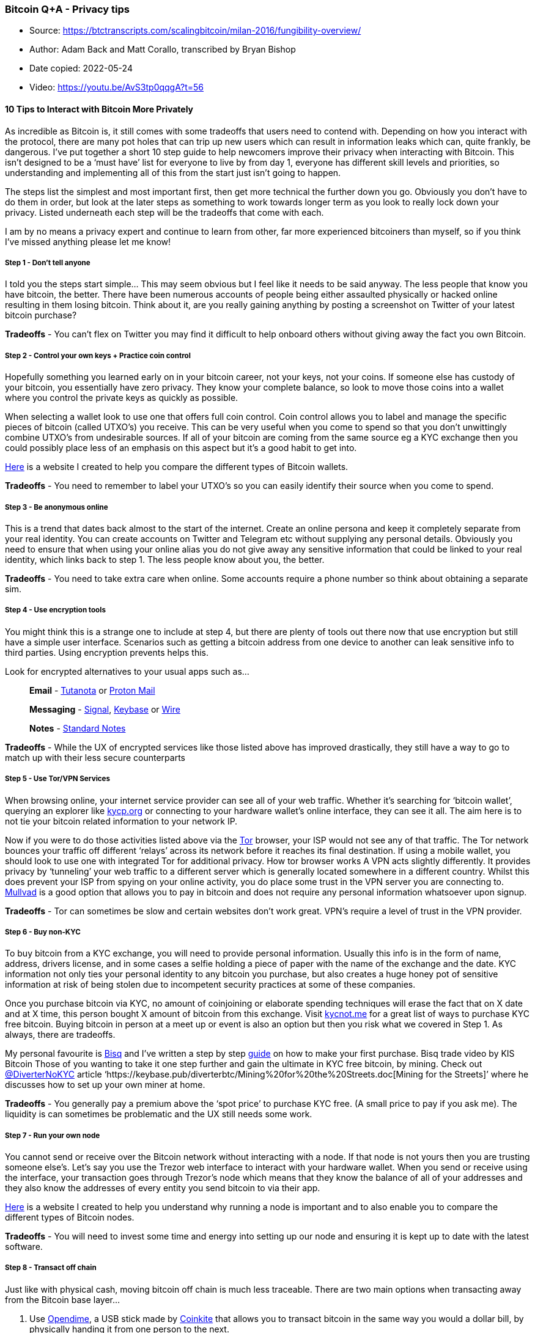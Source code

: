 === Bitcoin Q+A - Privacy tips

****
* Source: https://btctranscripts.com/scalingbitcoin/milan-2016/fungibility-overview/
* Author: Adam Back and Matt Corallo, transcribed by Bryan Bishop
* Date copied: 2022-05-24
* Video: https://youtu.be/AvS3tp0qqgA?t=56
****

==== *10 Tips to Interact with Bitcoin More Privately*

As incredible as Bitcoin is, it still comes with some tradeoffs that
users need to contend with. Depending on how you interact with the
protocol, there are many pot holes that can trip up new users which can
result in information leaks which can, quite frankly, be dangerous. I’ve
put together a short 10 step guide to help newcomers improve their
privacy when interacting with Bitcoin. This isn’t designed to be a ‘must
have’ list for everyone to live by from day 1, everyone has different
skill levels and priorities, so understanding and implementing all of
this from the start just isn’t going to happen.

The steps list the simplest and most important first, then get more
technical the further down you go. Obviously you don’t have to do them
in order, but look at the later steps as something to work towards
longer term as you look to really lock down your privacy. Listed
underneath each step will be the tradeoffs that come with each.

I am by no means a privacy expert and continue to learn from other, far
more experienced bitcoiners than myself, so if you think I’ve missed
anything please let me know!

===== Step 1 - Don’t tell anyone

I told you the steps start simple… This may seem obvious but I feel like
it needs to be said anyway. The less people that know you have bitcoin,
the better. There have been numerous accounts of people being either
assaulted physically or hacked online resulting in them losing bitcoin.
Think about it, are you really gaining anything by posting a screenshot
on Twitter of your latest bitcoin purchase?

*Tradeoffs* - You can’t flex on Twitter you may find it difficult to
help onboard others without giving away the fact you own Bitcoin.

[[step-2---control-your-own-keys--practice-coin-control]]
===== Step 2 - Control your own keys + Practice coin control

Hopefully something you learned early on in your bitcoin career, not
your keys, not your coins. If someone else has custody of your bitcoin,
you essentially have zero privacy. They know your complete balance, so
look to move those coins into a wallet where you control the private
keys as quickly as possible.

When selecting a wallet look to use one that offers full coin control.
Coin control allows you to label and manage the specific pieces of
bitcoin (called UTXO’s) you receive. This can be very useful when you
come to spend so that you don’t unwittingly combine UTXO’s from
undesirable sources. If all of your bitcoin are coming from the same
source eg a KYC exchange then you could possibly place less of an
emphasis on this aspect but it’s a good habit to get into.

link:/wallet[Here] is a website I created to help you compare the
different types of Bitcoin wallets.

*Tradeoffs* - You need to remember to label your UTXO’s so you can
easily identify their source when you come to spend.

===== Step 3 - Be anonymous online

This is a trend that dates back almost to the start of the internet.
Create an online persona and keep it completely separate from your real
identity. You can create accounts on Twitter and Telegram etc without
supplying any personal details. Obviously you need to ensure that when
using your online alias you do not give away any sensitive information
that could be linked to your real identity, which links back to step 1.
The less people know about you, the better.

*Tradeoffs* - You need to take extra care when online. Some accounts
require a phone number so think about obtaining a separate sim.

===== Step 4 - Use encryption tools

You might think this is a strange one to include at step 4, but there
are plenty of tools out there now that use encryption but still have a
simple user interface. Scenarios such as getting a bitcoin address from
one device to another can leak sensitive info to third parties. Using
encryption prevents helps this.

Look for encrypted alternatives to your usual apps such as…

____
*Email* - https://tutanota.com/[Tutanota] or
https://protonmail.com/[Proton Mail]
____

____
*Messaging* - https://signal.org/en/[Signal],
https://keybase.io/[Keybase] or https://wire.com/en/[Wire]
____

____
*Notes* - https://standardnotes.org/[Standard Notes]
____

*Tradeoffs* - While the UX of encrypted services like those listed above
has improved drastically, they still have a way to go to match up with
their less secure counterparts

===== Step 5 - Use Tor/VPN Services

When browsing online, your internet service provider can see all of your
web traffic. Whether it’s searching for ‘bitcoin wallet’, querying an
explorer like https://www.kycp.org/#/[kycp.org] or connecting to your
hardware wallet’s online interface, they can see it all. The aim here is
to not tie your bitcoin related information to your network IP.

Now if you were to do those activities listed above via the
https://www.torproject.org/download/[Tor] browser, your ISP would not
see any of that traffic. The Tor network bounces your traffic off
different ‘relays’ across its network before it reaches its final
destination. If using a mobile wallet, you should look to use one with
integrated Tor for additional privacy. How tor browser works A VPN acts
slightly differently. It provides privacy by ‘tunneling’ your web
traffic to a different server which is generally located somewhere in a
different country. Whilst this does prevent your ISP from spying on your
online activity, you do place some trust in the VPN server you are
connecting to. https://mullvad.net/en/[Mullvad] is a good option that
allows you to pay in bitcoin and does not require any personal
information whatsoever upon signup.

*Tradeoffs* - Tor can sometimes be slow and certain websites don’t work
great. VPN’s require a level of trust in the VPN provider.

===== Step 6 - Buy non-KYC

To buy bitcoin from a KYC exchange, you will need to provide personal
information. Usually this info is in the form of name, address, drivers
license, and in some cases a selfie holding a piece of paper with the
name of the exchange and the date. KYC information not only ties your
personal identity to any bitcoin you purchase, but also creates a huge
honey pot of sensitive information at risk of being stolen due to
incompetent security practices at some of these companies.

Once you purchase bitcoin via KYC, no amount of coinjoining or elaborate
spending techniques will erase the fact that on X date and at X time,
this person bought X amount of bitcoin from this exchange. Visit
https://kycnot.me/[kycnot.me] for a great list of ways to purchase KYC
free bitcoin. Buying bitcoin in person at a meet up or event is also an
option but then you risk what we covered in Step 1. As always, there are
tradeoffs.

My personal favourite is https://bisq.network/[Bisq] and I’ve written a
step by step
https://www.bitcoinqna.com/post/10-steps-to-your-first-non-kyc-bitcoin[guide]
on how to make your first purchase. Bisq trade video by KIS Bitcoin
Those of you wanting to take it one step further and gain the ultimate
in KYC free bitcoin, by mining. Check out
https://twitter.com/DiverterNoKYC[@DiverterNoKYC] article
‘https://keybase.pub/diverterbtc/Mining%20for%20the%20Streets.doc[Mining
for the Streets]’ where he discusses how to set up your own miner at
home.

*Tradeoffs* - You generally pay a premium above the ‘spot price’ to
purchase KYC free. (A small price to pay if you ask me). The liquidity
is can sometimes be problematic and the UX still needs some work.

===== Step 7 - Run your own node

You cannot send or receive over the Bitcoin network without interacting
with a node. If that node is not yours then you are trusting someone
else’s. Let’s say you use the Trezor web interface to interact with your
hardware wallet. When you send or receive using the interface, your
transaction goes through Trezor’s node which means that they know the
balance of all of your addresses and they also know the addresses of
every entity you send bitcoin to via their app.

link:/node[Here] is a website I created to help you understand why
running a node is important and to also enable you to compare the
different types of Bitcoin nodes.

*Tradeoffs* - You will need to invest some time and energy into setting
up our node and ensuring it is kept up to date with the latest software.

===== Step 8 - Transact off chain

Just like with physical cash, moving bitcoin off chain is much less
traceable. There are two main options when transacting away from the
Bitcoin base layer…

. Use https://www.bitcoinqna.com/post/opendime-101[Opendime], a USB
stick made by https://coinkite.com[Coinkite] that allows you to transact
bitcoin in the same way you would a dollar bill, by physically handing
it from one person to the next.
. Use https://www.bitcoinqna.com/lightning[Lightning]. After you open a
lightning channel you can pay as many other users on the Lightning
network as your balance permits without creating an on-chain footprint
like a traditional transaction would. Lightning channel open and closes
still take place on chain and there are ways you can still leak your
privacy so it is by no means the magic bullet.

*Tradeoffs* - Both methods come with added friction and complexity.
Particularly Lightning which requires channel management.

===== Step 9 - Coinjoin

The Bitcoin blockchain is completely public, so if you have bitcoin that
is tied to your personal identity (say from a KYC exchange) you can be
followed on chain by anyone with the right resources that is surveilling
the blockchain. This problem gets worse if you inadvertently combine
bitcoin from different sources when making a transaction.

There are different types of Coinjoin implementations, each with their
own take on the same basic idea. Two or more users pool their UTXO’s
together into a collaborative transaction. The way the transaction is
constructed makes it very difficult for surveillance firms to know
exactly which transaction output belongs to which of the input owners.
At best anyone looking at the transaction can come up with a number of
possible scenarios as to who owns which piece of bitcoin, but they can
never be 100% sure.

One thing worth noting here is that Coinjoin does not erase your KYC
purchase history, it simply stops those coins being tracked from then
on. Providing you practice good post mix spending habits!

Samourai Wallet offer, in my opinion, the best and easiest to use
Coinjoin implementation and by far the best post mix spend toolset on
offer today. https://samouraiwallet.com/whirlpool[Whirlpool] coinjoins
can be done on your Android phone or via a desktop application that
links to your phone wallet. Here is a step by step
link:/mobilecoinjoin[guide] to your first Coinjoin using Samourai.

Non Android users should look into
https://github.com/JoinMarket-Org/joinmarket-clientserver[Joinmarket] as
an alternative although it’s worth noting that it’s a little more
difficult to use.

*Tradeoffs* - All coinjoin implementations come with varying degrees of
complexity and fee structures.

===== Step 10 - Go Google free

This one seems especially timely given the recent automatic roll out of
the ‘contact tracing’ apps that are now baked into both Apple and
Android phone operating systems. The issue raises some serious questions
on how this software could be used for dragnet surveillance in the not
too distant future.

There are now teams of people such as https://grapheneos.org/[Graphene]
and https://copperhead.co/[Copperhead] who have created stripped down
and secured versions of the Android operating system. They come with all
Google Play services removed which takes with it a raft of tracking and
data collection software. Thanks to F-Droid, Aurora Store or direct APK
downloads you can still access your favourite apps, but do so with
caution, each extra app you install broadens the phone’s ‘attack
surface’ slightly. Be cut throat and only install what you absolutely
need to.

https://youtu.be/oO0UFZjuotg[Here] is a guide from Matt Odell showing a
full installation of Graphene OS in just 20 minutes.

It’s also good advice to go as
https://www.investopedia.com/terms/f/faang-stocks.asp[FAANG] free as you
can. All of these companies profit from selling your personal data.
Linux operating systems are free, open source and have come a long way
recently in terms of user experience. Linux operating systems are a
great, private alternative and can be installed on pretty much any
laptop or desktop.

There are lots to choose from but https://ubuntu.com/[Ubuntu] is one of
the most popular and easy to use.

*Tradeoffs* - Graphene/Copperhead only run on specific phones and
require some technical skills to install safely and correctly. Getting
to grips with Linux after years of Apple/Windows use make take a little
perseverance.

'''''

The steps listed here are not gospel and can change as technology and
Bitcoin evolve. Nor do they need to be completed in any specific order,
carrying out any of them should help, if only a small amount. In my
opinion, perfect privacy doesn’t exist in Bitcoin. It’s a spectrum on
which we all move along. Hopefully this article will help you make at
least one step in the right direction.

One final thing to remember, *it only takes a split second to undo years
of good privacy practices.* Move slow and ask questions.

Want to learn more on bitcoin privacy? Check out these two podcasts…

https://www.whatbitcoindid.com/podcast/the-beginners-guide-to-bitcoin-part-12-bitcoin-privacy-opsec[What
Bitcoin Did] with Jameson Lopp

https://stephanlivera.com/episode/117/[Stephan Livera] with Pura Vida

* If you need help getting started with improving your privacy, I offer
private link:/support[support calls] for those that benefit from more
personalised tuition.

'''''

https://twitter.com/BitcoinQ_A[By Bitcoin Q+A] |
https://tips.bitcoiner.guide[Support] | link:/articles[More articles] +
 +
